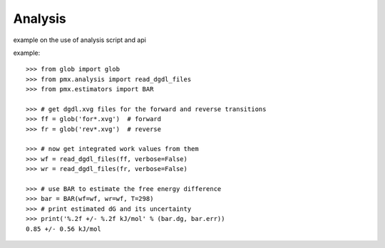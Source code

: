 Analysis
--------

example on the use of analysis script and api


example::

    >>> from glob import glob
    >>> from pmx.analysis import read_dgdl_files
    >>> from pmx.estimators import BAR

    >>> # get dgdl.xvg files for the forward and reverse transitions
    >>> ff = glob('for*.xvg')  # forward
    >>> fr = glob('rev*.xvg')  # reverse

    >>> # now get integrated work values from them
    >>> wf = read_dgdl_files(ff, verbose=False)
    >>> wr = read_dgdl_files(fr, verbose=False)

    >>> # use BAR to estimate the free energy difference
    >>> bar = BAR(wf=wf, wr=wf, T=298)
    >>> # print estimated dG and its uncertainty
    >>> print('%.2f +/- %.2f kJ/mol' % (bar.dg, bar.err))
    0.85 +/- 0.56 kJ/mol
